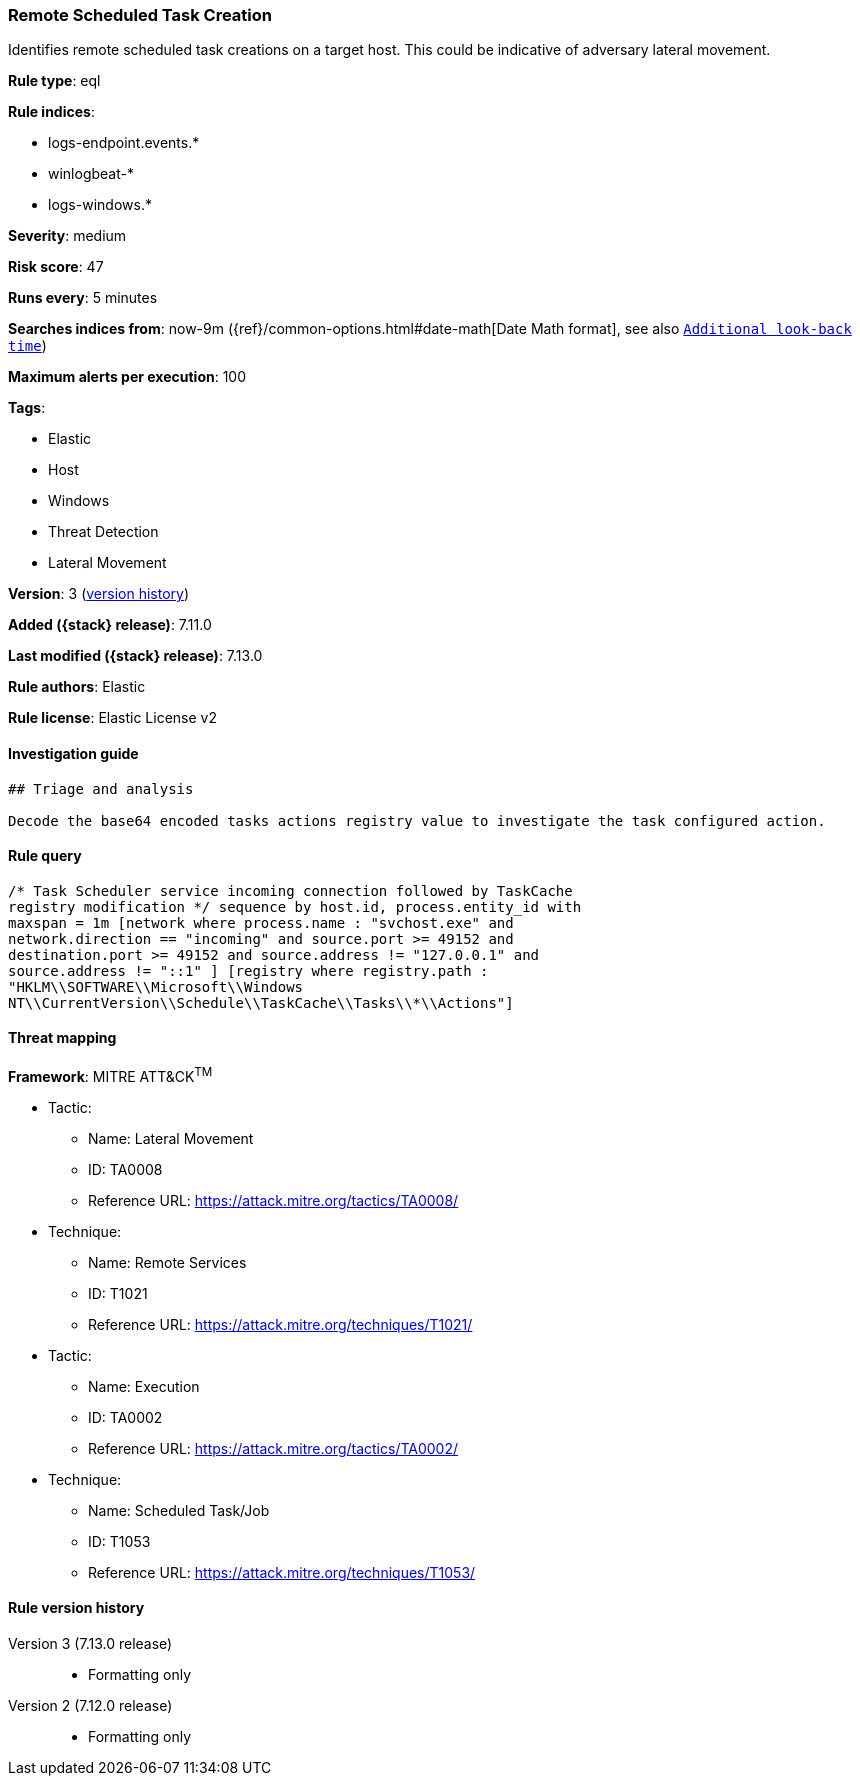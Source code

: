 [[remote-scheduled-task-creation]]
=== Remote Scheduled Task Creation

Identifies remote scheduled task creations on a target host. This could be indicative of adversary lateral movement.

*Rule type*: eql

*Rule indices*:

* logs-endpoint.events.*
* winlogbeat-*
* logs-windows.*

*Severity*: medium

*Risk score*: 47

*Runs every*: 5 minutes

*Searches indices from*: now-9m ({ref}/common-options.html#date-math[Date Math format], see also <<rule-schedule, `Additional look-back time`>>)

*Maximum alerts per execution*: 100

*Tags*:

* Elastic
* Host
* Windows
* Threat Detection
* Lateral Movement

*Version*: 3 (<<remote-scheduled-task-creation-history, version history>>)

*Added ({stack} release)*: 7.11.0

*Last modified ({stack} release)*: 7.13.0

*Rule authors*: Elastic

*Rule license*: Elastic License v2

==== Investigation guide


[source,markdown]
----------------------------------
## Triage and analysis

Decode the base64 encoded tasks actions registry value to investigate the task configured action.
----------------------------------


==== Rule query


[source,js]
----------------------------------
/* Task Scheduler service incoming connection followed by TaskCache
registry modification */ sequence by host.id, process.entity_id with
maxspan = 1m [network where process.name : "svchost.exe" and
network.direction == "incoming" and source.port >= 49152 and
destination.port >= 49152 and source.address != "127.0.0.1" and
source.address != "::1" ] [registry where registry.path :
"HKLM\\SOFTWARE\\Microsoft\\Windows
NT\\CurrentVersion\\Schedule\\TaskCache\\Tasks\\*\\Actions"]
----------------------------------

==== Threat mapping

*Framework*: MITRE ATT&CK^TM^

* Tactic:
** Name: Lateral Movement
** ID: TA0008
** Reference URL: https://attack.mitre.org/tactics/TA0008/
* Technique:
** Name: Remote Services
** ID: T1021
** Reference URL: https://attack.mitre.org/techniques/T1021/


* Tactic:
** Name: Execution
** ID: TA0002
** Reference URL: https://attack.mitre.org/tactics/TA0002/
* Technique:
** Name: Scheduled Task/Job
** ID: T1053
** Reference URL: https://attack.mitre.org/techniques/T1053/

[[remote-scheduled-task-creation-history]]
==== Rule version history

Version 3 (7.13.0 release)::
* Formatting only

Version 2 (7.12.0 release)::
* Formatting only

